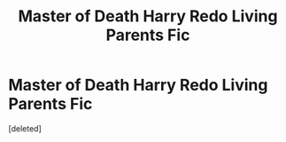 #+TITLE: Master of Death Harry Redo Living Parents Fic

* Master of Death Harry Redo Living Parents Fic
:PROPERTIES:
:Score: 1
:DateUnix: 1619659536.0
:DateShort: 2021-Apr-29
:FlairText: What's That Fic?
:END:
[deleted]

